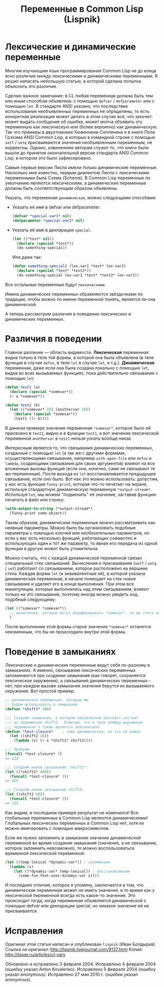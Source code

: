 #+STARTUP: showall indent hidestars

#+TITLE: Переменные в Common Lisp (Lispnik)

* Лексические и динамические переменные

Многим изучающим язык программирования Common Lisp не до конца ясно различие между
лексическими и динамическими переменными. Я решил написать небольшую статью, в которой
сделана попытка объяснить это различие.

Сделаю важное замечание: в CL любая переменная должна быть тем или иным способом
объявлена: с помощью ~defvar~ / ~defparameter~ или с помощью ~let~. В стандарте ANSI
указано, что последствия использования необъявленных переменных не определены, то есть
конкретная реализация может делать в этом случае всё, что захочет: может выдать
сообщение об ошибке, может молча объявить эту переменную как лексическую или (более
вероятно) как динамическую. Так что примеры в двухтомнике Хювеннена-Сеппянена и в книге
Пола Грэхэма ANSI Common Lisp, в которых в командной строке с помощью ~setf~ / ~setq~
присваиваются значения необъявленным переменным, не корректны. Однако, извинением
авторам служит то, что книги были вышли до принятия окончательной версии стандарта ANSI
Common Lisp, в котором это было зафиксировано.

Самые первые версии Лиспа имели только динамические переменные. Насколько мне известно,
первым диалектом Лиспа с лексическими переменными была Схема (Scheme). В Common Lisp
переменные по умолчанию являются лексическими, а динамические переменные должны быть
соответствующим образом объявлены.

Указать, что переменная ~динамическая~, можно следующими способами:
- Указать её имя в defvar или defparameter:
  #+BEGIN_SRC lisp
    (defvar *special-var1* nil)
    (defparameter *special-var2* nil)
  #+END_SRC
- Указать её имя в декларации ~special~.
  #+BEGIN_SRC lisp
    (let ((*test* nil))
      (declare (special *test*))
      (do-something-special))
  #+END_SRC
  Или даже так:
  #+BEGIN_SRC lisp
    (defun something-special2 (lex-var1 *test* lex-var2)
      (declare (special *test* *test2*))
      (do-something-special lex-var1 *test* *test2* lex-var2))
  #+END_SRC

Все остальные переменные будут ~лексическими~.

Имена динамических переменных обрамляются звёздочками по традиции, чтобы можно по имени
переменной понять, является ли она динамической.

А теперь рассмотрим различия в поведении лексических и динамических переменных.

* Различия в поведении

Главное различие — область видимости. *Лексическая* переменная видна только в теле той
формы, в которой она была объявлена (в теле функции в случае ~defun~, в теле ~let~ в
случае ~let~, и т.д.). *Динамическая* переменная, даже если она была создана локально с
помощью ~let~, видна во всех вызываемых функциях, пока действительно связывание с
помощью ~let~:

#+BEGIN_SRC lisp
  (defun test1 (a)
    (declare (special *somevar*))
    (+ a *somevar*))

  (defun test2 (b)
    (let ((*somevar* 10) (anothervar 20))
      (declare (special *somevar*))
      (test1 (1+ b))))
#+END_SRC

В данном примере значение переменная ~*somevar*~, которое было ей присвоено в
~test2~, видно и в функции ~test1~, а вот значение лексической переменной ~anothervar~
в ~test1~ нельзя узнать вообще никак.

Интересным является то, что связывания динамических переменных, созданные с помощью
~let~ (а так же с другими формами, осуществляющими связывание, например
~with-open-file~ или ~defun~ и ~lambda~, создающими связывания для своих аргументов)
влияют на все вложенные вызовы функций (если они, конечно, сами не связывают те же
переменные). После выхода из ~let~ восстанавливается предыдущее связывание, если оно
было. Вот как это можно использовать: допустим, у нас есть функция ~funny-print~,
которая что-то печатает на экране, используя стандартную динамическую переменную
~*output-stream*~. Используя ~let~, мы можем "подменить" её значение, заставив функцию
печатать в файл или строку:

#+BEGIN_SRC lisp
  (with-output-to-string (*output-stream*)
    (funny-print some-object))
#+END_SRC

Таким образом, динамические переменные можно рассматривать как неявные параметры. Можно
было бы организовать подобные параметры с помощью ключей или необязательных параметров,
но если у вас есть несколько функций, работающих совместно и использующих один и тот же
параметр, то явная его передача из одной функции в другую может быть утомительна.

Можно считать, что с каждой динамической переменной связан специальный стек
связываний. Вычисления и присваивания (~setf~ / ~setq~ / ~set~) работают со
связыванием, которое расположено на вершине стека. Каждая форма ~let~ (и эквивалентные
ей), в которой указана динамическая переменная, в начале помещает на стек новое
связывание и удаляет его в конце выполнения. При этом все манипуляции, которые
выполнялись над этим связыванием, влияют только на это связывание, поэтому иногда можно
увидеть код, подобный следующему:

#+BEGIN_SRC lisp
  (let ((*somevar* *somevar*))
    ;; вычисления, которые могут модифицировать *somevar*, но мы этого не хотим
    )
#+END_SRC

После выполнения этой формы старое значение ~*somevar*~ останется неизменным, что бы не
происходило внутри этой формы.

* Поведение в замыканиях

Лексические и динамические переменные ведут себя по-разному в замыканиях. А именно,
связывания лексических переменных запоминаются при создании замыкания (как говорят,
сохраняется лексическое окружение), а связывания динамических переменных - нет, при
каждом вызове замыкания значения берутся из вызываемого окружения. Вот простой пример:

#+BEGIN_SRC lisp
  ;; динамическая переменная, которую мы
  ;; будем использовать в замыкании
  (defvar *shift1* 100)

  ;;; Создаём замыкание, в котором лексический контекст состоит
  ;;; из переменной shift2.  Отметим, что в теле лямбда-выражения
  ;;; переменная x также является лексической
  (defvar *test-closure*    ; тоже динамическая, но это не важно
    (let ((shift2 20))
      (lambda (x) (+ x *shift1* shift2))))

  ;;; Пробуем
  (funcall *test-closure* 3)
  => 123

  ;;; Создаём новое связывание *shift1*:
  (let ((*shift1* 400))
    (funcall *test-closure* 3))
  => 423

  ;;; Создаём новое связывание shift2:
  (let ((shift2 40))
    (funcall *test-closure* 3))
  => 123
#+END_SRC

Как видим, в последнем примере результат не изменился!  Все глобальные переменные в
Common Lisp являются динамическими! Глобальных лексических переменных в Common Lisp
нет, хотя их можно имитировать с помощью макросимволов.

Если же нужно запомнить в замыкании значение динамической переменной во время создания
замыкания (значение, а не связывание, которое запомнить невозможно), то можно
воспользоваться временной лексической переменной:

#+BEGIN_SRC lisp
  (let ((temp-lexical *dynamic-var*)) ; запоминаем
    (lambda (x)
      (let ((*dynamic-var* temp-lexical)) ; восстанавливаем
        (some-fun-that-uses-dinamyc-var x))))
#+END_SRC

И последнее отличие, которое я упомяну, заключается в том, что динамическая переменная
может не иметь значения, в то время как у лексической переменной всегда есть какое-то
значение. Это происходит тогда, когда переменная объявляется динамической с помощью
defvar или декларации special, но никакое значение ей не присваивается.

* Исправления

Оригинал этой статьи написан и опубликован ~lispnik~ (Иван Болдырев)
Ссылка на оригинал: http://lispnik.livejournal.com/9137.html
Копия: http://lisper.ru/articles/cl-vars

Обновлено и исправлено 3 февраля 2004.
Исправлено 4 февраля 2004 (ошибку указал Anton Kovalenko).
Исправлено 5 февраля 2004 (ошибку указал anonymous).
Исправлено 27 мая 2010 г. (ошибки указал anonymous).
